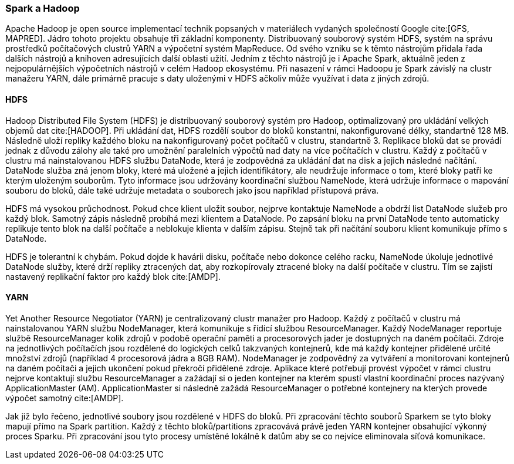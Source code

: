 ﻿
=== Spark a Hadoop [[spark-hadoop]]

Apache Hadoop je open source implementací technik popsaných v materiálech vydaných společností Google cite:[GFS, MAPRED]. Jádro tohoto projektu obsahuje tři základní komponenty. Distribuovaný souborový systém HDFS, systém na správu prostředků počítačových clustrů YARN a výpočetní systém MapReduce. Od svého vzniku se k těmto nástrojům přidala řada dalších nástrojů a knihoven adresujících další oblasti užití. Jedním z těchto nástrojů je i Apache Spark, aktuálně jeden z nejpopulárnějších výpočetních nástrojů v celém Hadoop ekosystému. Při nasazení v rámci Hadoopu je Spark závislý na clustr manažeru YARN, dále primárně pracuje s daty uloženými v HDFS ačkoliv může využívat i data z jiných zdrojů.     

==== HDFS

Hadoop Distributed File System (HDFS) je distribuovaný souborový systém pro Hadoop, optimalizovaný pro ukládání velkých objemů dat cite:[HADOOP]. Při ukládání dat, HDFS rozdělí soubor do bloků konstantní, nakonfigurované délky, standartně 128 MB. Následně uloží repliky každého bloku na nakonfigurovaný počet počítačů v clustru, standartně 3. Replikace bloků dat se provádí jednak z důvodu zálohy ale také pro umožnění paralelních výpočtů nad daty na více počítačích v clustru. Každý z počítačů v clustru má nainstalovanou HDFS službu DataNode, která je zodpovědná za ukládání dat na disk a jejich následné načítání. DataNode služba zná jenom bloky, které má uložené a jejich identifikátory, ale neudržuje informace o tom, které bloky patří ke kterým uloženým souborům. Tyto informace jsou udržovány koordinační službou NameNode, která udržuje informace o mapování souboru do bloků, dále také udržuje metadata o souborech jako jsou například přístupová práva. 

HDFS má vysokou průchodnost. Pokud chce klient uložit soubor, nejprve kontaktuje NameNode a obdrží list DataNode služeb pro každý blok. Samotný zápis následně probíhá mezi klientem a DataNode. Po zapsání bloku na první DataNode tento automaticky replikuje tento blok na další počítače a neblokuje klienta v dalším zápisu. Stejně tak při načítání souboru klient komunikuje přímo s DataNode. 

HDFS je tolerantní k chybám. Pokud dojde k havárii disku, počítače nebo dokonce celého racku, NameNode úkoluje jednotlivé DataNode služby, které drží repliky ztracených dat, aby rozkopírovaly ztracené bloky na další počítače v clustru. Tím se zajistí nastavený replikační faktor pro každý blok cite:[AMDP].  

    
==== YARN

Yet Another Resource Negotiator (YARN) je centralizovaný clustr manažer pro Hadoop. Každý z počítačů v clustru má nainstalovanou YARN službu NodeManager, která komunikuje s řídící službou ResourceManager. Každý NodeManager reportuje službě ResourceManager kolik zdrojů v podobě operační paměti a procesorových jader je dostupných na daném počítači. Zdroje na jednotlivých počítačích jsou rozdělené do logických celků takzvaných kontejnerů, kde má každý kontejner  přidělené určité množství zdrojů (například 4 procesorová jádra a 8GB RAM). NodeManager je zodpovědný za vytváření a monitorovani kontejnerů na daném počítači a jejich ukončení pokud překročí přidělené zdroje. Aplikace které potřebují provést výpočet v rámci clustru nejprve kontaktují službu ResourceManager a zažádají si o jeden kontejner na kterém spustí vlastní koordinační proces nazývaný ApplicationMaster (AM). ApplicationMaster si následně zažádá ResourceManager o potřebné kontejnery na kterých provede výpočet samotný cite:[AMDP].  

Jak již bylo řečeno, jednotlivé soubory jsou rozdělené v HDFS do bloků. Při zpracování těchto souborů Sparkem se tyto bloky mapují přímo na Spark partition. Každý z těchto bloků/partitions zpracovává právě jeden YARN kontejner obsahující výkonný proces Sparku. Při zpracování jsou tyto procesy umístěné lokálně k datům aby se co nejvíce eliminovala síťová komunikace.  
  